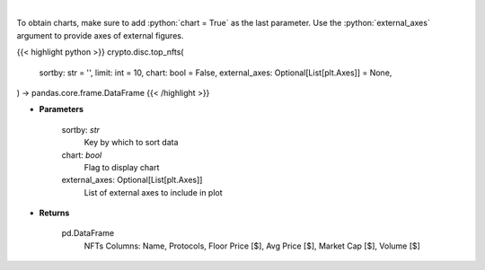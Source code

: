 .. role:: python(code)
    :language: python
    :class: highlight

|

.. raw:: html

    <h3>
    > Get top nft collections [Source: https://dappradar.com/]
    </h3>

To obtain charts, make sure to add :python:`chart = True` as the last parameter.
Use the :python:`external_axes` argument to provide axes of external figures.

{{< highlight python >}}
crypto.disc.top_nfts(
    sortby: str = '',
    limit: int = 10,
    chart: bool = False,
    external_axes: Optional[List[plt.Axes]] = None,
) -> pandas.core.frame.DataFrame
{{< /highlight >}}

* **Parameters**

    sortby: *str*
        Key by which to sort data
    chart: *bool*
       Flag to display chart
    external_axes: Optional[List[plt.Axes]]
        List of external axes to include in plot

* **Returns**

    pd.DataFrame
        NFTs Columns: Name, Protocols, Floor Price [$], Avg Price [$], Market Cap [$], Volume [$]
